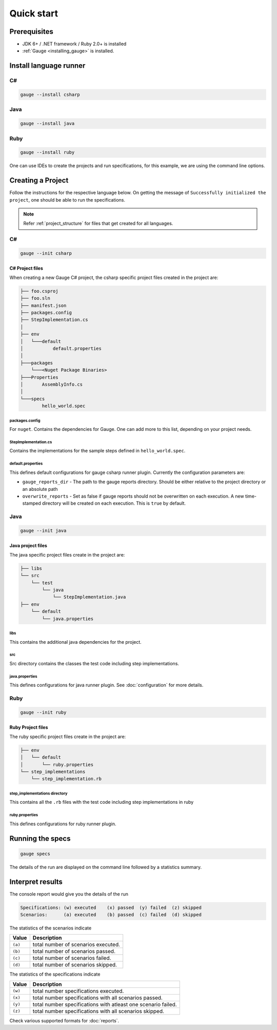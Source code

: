 Quick start
============================

Prerequisites
-------------

-  JDK 6+ / .NET framework / Ruby 2.0+ is installed
-  :ref:`Gauge <installing_gauge>` is installed.

.. _install-language-runner:

Install language runner
-----------------------

C#
^^

.. code-block:: console

   gauge --install csharp

Java
^^^^

.. code-block:: console

   gauge --install java


Ruby
^^^^

.. code-block:: console

   gauge --install ruby

One can use IDEs to create the projects and run specifications, for this
example, we are using the command line options.

.. _create_a_project:

Creating a Project
------------------

Follow the instructions for the respective language below. On getting the message of ``Successfully initialized the project``, one should be able to run the specifications.

.. note::

    Refer :ref:`project_structure` for files that get created for all languages.

C#
^^

.. code-block:: console

   gauge --init csharp

C# Project files
~~~~~~~~~~~~~~~~

When creating a new Gauge C# project, the csharp specific project files
created in the project are:

.. code-block:: text

    ├── foo.csproj
    ├── foo.sln
    ├── manifest.json
    ├── packages.config
    ├── StepImplementation.cs
    │
    ├── env
    │   └───default
    │           default.properties
    │
    ├───packages
        └───<Nuget Package Binaries>
    ├───Properties
    │       AssemblyInfo.cs
    │
    └───specs
            hello_world.spec

packages.config
"""""""""""""""

For ``nuget``. Contains the dependencies for Gauge. One can add more to
this list, depending on your project needs.

StepImplementation.cs
"""""""""""""""""""""

Contains the implementations for the sample steps defined in
``hello_world.spec``.

default.properties
""""""""""""""""""

This defines default configurations for gauge csharp runner plugin.
Currently the configuration parameters are:

-  ``gauge_reports_dir`` - The path to the gauge reports directory.
   Should be either relative to the project directory or an absolute
   path
-  ``overwrite_reports`` - Set as false if gauge reports should not be
   overwritten on each execution. A new time-stamped directory will be
   created on each execution. This is ``true`` by default.

Java
^^^^

.. code-block:: console

   gauge --init java

Java project files
~~~~~~~~~~~~~~~~~~

The java specific project files create in the project are:

.. code-block:: text

    ├── libs
    └── src
        └── test
            └── java
                └── StepImplementation.java
    ├── env
        └── default
            └── java.properties

libs
""""

This contains the additional java dependencies for the project.

src
"""

Src directory contains the classes the test code including step
implementations.

java.properties
"""""""""""""""

This defines configurations for java runner plugin. See :doc:`configuration` for more details.

Ruby
^^^^

.. code-block:: console

   gauge --init ruby

Ruby Project files
~~~~~~~~~~~~~~~~~~

The ruby specific project files create in the project are:

.. code-block:: text

    ├── env
    │   └── default
    │       └── ruby.properties
    └── step_implementations
        └── step_implementation.rb

step_implementations directory
""""""""""""""""""""""""""""""

This contains all the ``.rb`` files with the test code including step implementations in ruby

ruby.properties
"""""""""""""""

This defines configurations for ruby runner plugin.


Running the specs
-----------------

.. code-block:: console

   gauge specs

The details of the run are displayed on the command line followed by a
statistics summary.

Interpret results
-----------------

The console report would give you the details of the run

.. code-block:: text

    Specifications: (w) executed    (x) passed  (y) failed  (z) skipped
    Scenarios:      (a) executed    (b) passed  (c) failed  (d) skipped

The statistics of the scenarios indicate 

======== ====================================
Value    Description
======== ====================================
``(a)``  total number of scenarios executed. 
``(b)``  total number of scenarios passed. 
``(c)``  total number of scenarios failed. 
``(d)``  total number of scenarios skipped.
======== ====================================

The statistics of the specifications indicate 

======== ===============================================================
Value    Description
======== ===============================================================
``(w)``  total number specifications executed. 
``(x)``  total number specifications with all scenarios passed. 
``(y)``  total number specifications with atleast one scenario failed. 
``(z)``  total number specifications with all scenarios skipped.
======== ===============================================================

Check various supported formats for :doc:`reports`.
